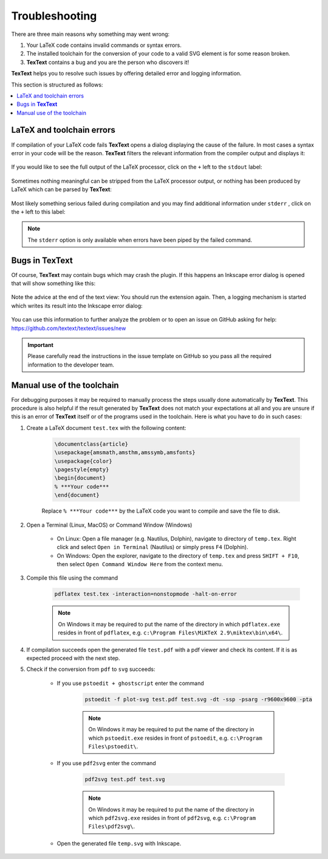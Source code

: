 .. |TexText| replace:: **TexText**

.. role:: bash(code)
   :language: bash
   :class: highlight

.. role:: latex(code)
   :language: latex
   :class: highlight

.. _troubleshooting:

Troubleshooting
---------------

There are three main reasons why something may went wrong:

1. Your LaTeX code contains invalid commands or syntax errors.

2. The installed toolchain for the conversion of your code to a valid SVG element
   is for some reason broken.

3. |TexText| contains a bug and you are the person who discovers it!

|TexText| helps you to resolve such issues by offering detailed error and logging information.

This section is structured as follows:

.. contents:: :local:

.. _trouble_latex:

LaTeX and toolchain errors
~~~~~~~~~~~~~~~~~~~~~~~~~~

If compilation of your LaTeX code fails |TexText| opens a dialog displaying the
cause of the failure. In most cases a syntax error in your code will be the reason.
|TexText| filters the relevant information from the compiler output and displays
it:

.. figure:: ../images/textext-error-dialog-simple.png
   :scale: 50 %
   :alt: Simple error dialog

If you would like to see the full output of the LaTeX processor, click on the ``+``
left to the ``stdout`` label:

.. figure:: ../images/textext-error-dialog-stdout.png
   :scale: 50 %
   :alt: Error dialog with stdout

Sometimes nothing meaningful can be stripped from the LaTeX processor output, or
nothing has been produced by LaTeX which can be parsed by |TexText|:

.. figure:: ../images/textext-error-dialog-empty.png
   :scale: 50 %
   :alt: empty error dialog

Most likely something serious failed during compilation and you may find additional
information under ``stderr`` , click on the ``+`` left to this label:

.. figure:: ../images/textext-error-dialog-stderr.png
   :scale: 50 %
   :alt: Error dialog with stderr

.. note::

   The ``stderr`` option is only available when errors have been piped by the
   failed command.

.. _trouble_bugs:

Bugs in |TexText|
~~~~~~~~~~~~~~~~~

Of course, |TexText| may contain bugs which may crash the plugin. If this happens
an Inkscape error dialog is opened that will show something like this:

.. figure:: ../images/textext-error-dialog-python-error-1.png
    :scale: 50 %
    :alt: Error dialog after failed execution

Note the advice at the end of the text view: You should run the extension again.
Then, a logging mechanism is started which writes its result into the Inkscape
error dialog:

.. figure:: ../images/textext-error-dialog-python-error-2.png
    :scale: 50 %
    :alt: Error dialog after failed execution, second run

You can use this information to further analyze the problem or to
open an issue on GitHub asking for help: https://github.com/textext/textext/issues/new

.. important::
    Please carefully read the instructions in the issue template on GitHub so you
    pass all the required information to the developer team.

.. _trouble_manual_compile:

Manual use of the toolchain
~~~~~~~~~~~~~~~~~~~~~~~~~~~

For debugging purposes it may be required to manually process the steps usually done automatically
by |TexText|. This procedure is also helpful if the result generated by |TexText| does not match
your expectations at all and you are unsure if this is an error of |TexText| itself or of the
programs used in the toolchain. Here is what you have to do in such cases:

1. Create a LaTeX document ``test.tex`` with the following content:

    .. code-block:: latex

        \documentclass{article}
        \usepackage{amsmath,amsthm,amssymb,amsfonts}
        \usepackage{color}
        \pagestyle{empty}
        \begin{document}
        % ***Your code***
        \end{document}

    Replace ``% ***Your code***`` by the LaTeX code you want to compile and save the file to disk.

2. Open a Terminal (Linux, MacOS) or Command Window (Windows)

    - On Linux: Open a file manager (e.g. Nautilus, Dolphin), navigate to
      directory of ``temp.tex``. Right click and select ``Open in Terminal`` (Nautilus)
      or simply press ``F4`` (Dolphin).

    - On Windows: Open the explorer, navigate to the directory of ``temp.tex`` and press
      ``SHIFT + F10``, then select ``Open Command Window Here`` from the context menu.


3. Compile this file using the command

    .. code-block:: bash

        pdflatex test.tex -interaction=nonstopmode -halt-on-error

    .. note::

        On Windows it may be required to put the name of the directory in which ``pdflatex.exe``
        resides in front of ``pdflatex``, e.g. ``c:\Program Files\MiKTeX 2.9\miktex\bin\x64\``.

4. If compilation succeeds open the generated file ``test.pdf`` with a pdf viewer and
   check its content. If it is as expected proceed with the next step.

5. Check if the conversion from ``pdf`` to ``svg`` succeeds:

    - If you use ``pstoedit + ghostscript`` enter the command

        .. code-block:: bash

            pstoedit -f plot-svg test.pdf test.svg -dt -ssp -psarg -r9600x9600 -pta

        .. note::

            On Windows it may be required to put the name of the directory in which ``pstoedit.exe``
            resides in front of ``pstoedit``, e.g. ``c:\Program Files\pstoedit\``.

    - If you use ``pdf2svg`` enter the command

        .. code-block:: bash

            pdf2svg test.pdf test.svg

        .. note::

            On Windows it may be required to put the name of the directory in which ``pdf2svg.exe``
            resides in front of ``pdf2svg``, e.g. ``c:\Program Files\pdf2svg\``.

    - Open the generated file ``temp.svg`` with Inkscape.
